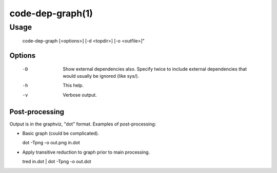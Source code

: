 .. cmake-manual-description: Code-dep-graph Command-Line Reference

code-dep-graph(1)
****************

Usage 
=====

     code-dep-graph [<options>] [-d <topdir>] [-o <outfile>]"

Options
-------

  -D
     Show external dependencies also. Specify twice to include external
     dependencies that would usually be ignored (like sys/).

  -h
     This help.

  -v
     Verbose output.

Post-processing
---------------

Output is in the graphviz, "dot" format. Examples of post-processing:

* Basic graph (could be complicated).

  dot -Tpng -o out.png in.dot

* Apply transitive reduction to graph prior to main processing.

  tred in.dot | dot -Tpng -o out.dot


